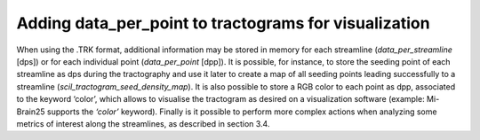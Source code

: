 .. _page_viz_colors:

Adding data_per_point to tractograms for visualization
======================================================

When using the .TRK format, additional information may be stored in memory for each streamline (`data_per_streamline` [dps]) or for each individual point (`data_per_point` [dpp]). It is possible, for instance, to store the seeding point of each streamline as dps during the tractography and use it later to create a map of all seeding points leading successfully to a streamline (`scil_tractogram_seed_density_map`). It is also possible to store a RGB color to each point as dpp, associated to the keyword ‘color’, which allows to visualise the tractogram as desired on a visualization software (example: Mi-Brain25 supports the `‘color’` keyword). Finally is it possible to perform more complex actions when analyzing some metrics of interest along the streamlines, as described in section 3.4.
